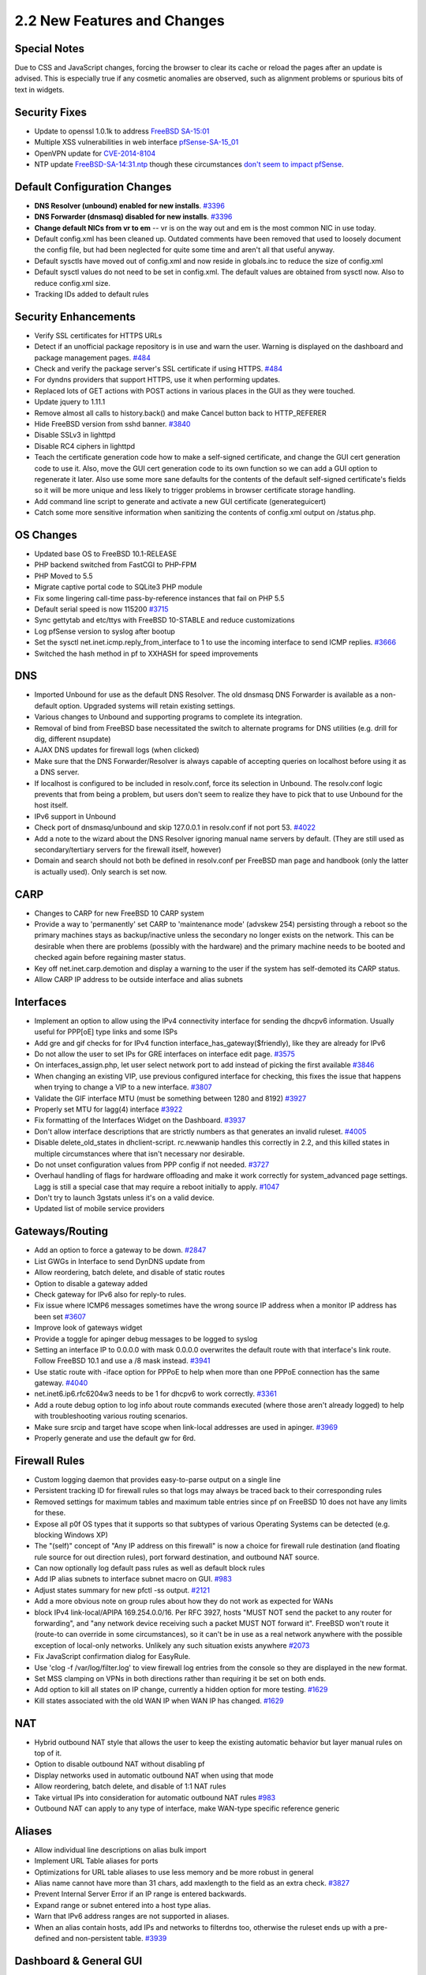 2.2 New Features and Changes
============================

Special Notes
-------------

Due to CSS and JavaScript changes, forcing the browser to clear its
cache or reload the pages after an update is advised. This is especially
true if any cosmetic anomalies are observed, such as alignment problems
or spurious bits of text in widgets.

Security Fixes
--------------

-  Update to openssl 1.0.1k to address `FreeBSD
   SA-15:01 <https://www.freebsd.org/security/advisories/FreeBSD-SA-15:01.openssl.asc>`__
-  Multiple XSS vulnerabilities in web interface
   `pfSense-SA-15_01 <https://www.pfsense.org/security/advisories/pfSense-SA-15_01.webgui.asc>`__
-  OpenVPN update for
   `CVE-2014-8104 <http://web.nvd.nist.gov/view/vuln/detail?vulnId=CVE-2014-8104>`__
-  NTP update
   `FreeBSD-SA-14:31.ntp <https://www.freebsd.org/security/advisories/FreeBSD-SA-14:31.ntp.asc>`__
   though these circumstances `don't seem to impact pfSense`_.

Default Configuration Changes
-----------------------------

-  **DNS Resolver (unbound) enabled for new installs**.
   `#3396 <https://redmine.pfsense.org/issues/3396>`__
-  **DNS Forwarder (dnsmasq) disabled for new installs**.
   `#3396 <https://redmine.pfsense.org/issues/3396>`__
-  **Change default NICs from vr to em** -- vr is on the way out and em
   is the most common NIC in use today.
-  Default config.xml has been cleaned up. Outdated comments have been
   removed that used to loosely document the config file, but had been
   neglected for quite some time and aren't all that useful anyway.
-  Default sysctls have moved out of config.xml and now reside in
   globals.inc to reduce the size of config.xml
-  Default sysctl values do not need to be set in config.xml. The
   default values are obtained from sysctl now. Also to reduce
   config.xml size.
-  Tracking IDs added to default rules

Security Enhancements
---------------------

-  Verify SSL certificates for HTTPS URLs
-  Detect if an unofficial package repository is in use and warn the
   user. Warning is displayed on the dashboard and package management
   pages. `#484 <https://redmine.pfsense.org/issues/484>`__
-  Check and verify the package server's SSL certificate if using HTTPS.
   `#484 <https://redmine.pfsense.org/issues/484>`__
-  For dyndns providers that support HTTPS, use it when performing
   updates.
-  Replaced lots of GET actions with POST actions in various places in
   the GUI as they were touched.
-  Update jquery to 1.11.1
-  Remove almost all calls to history.back() and make Cancel button back
   to HTTP_REFERER
-  Hide FreeBSD version from sshd banner.
   `#3840 <https://redmine.pfsense.org/issues/3840>`__
-  Disable SSLv3 in lighttpd
-  Disable RC4 ciphers in lighttpd
-  Teach the certificate generation code how to make a self-signed
   certificate, and change the GUI cert generation code to use it. Also,
   move the GUI cert generation code to its own function so we can add a
   GUI option to regenerate it later. Also use some more sane defaults
   for the contents of the default self-signed certificate's fields so
   it will be more unique and less likely to trigger problems in browser
   certificate storage handling.
-  Add command line script to generate and activate a new GUI
   certificate (generateguicert)
-  Catch some more sensitive information when sanitizing the contents of
   config.xml output on /status.php.

OS Changes
----------

-  Updated base OS to FreeBSD 10.1-RELEASE
-  PHP backend switched from FastCGI to PHP-FPM
-  PHP Moved to 5.5
-  Migrate captive portal code to SQLite3 PHP module
-  Fix some lingering call-time pass-by-reference instances that fail on
   PHP 5.5
-  Default serial speed is now 115200
   `#3715 <https://redmine.pfsense.org/issues/3715>`__
-  Sync gettytab and etc/ttys with FreeBSD 10-STABLE and reduce
   customizations
-  Log pfSense version to syslog after bootup
-  Set the sysctl net.inet.icmp.reply_from_interface to 1 to use the
   incoming interface to send ICMP replies.
   `#3666 <https://redmine.pfsense.org/issues/3666>`__
-  Switched the hash method in pf to XXHASH for speed improvements

DNS
---

-  Imported Unbound for use as the default DNS Resolver. The old dnsmasq
   DNS Forwarder is available as a non-default option. Upgraded systems
   will retain existing settings.
-  Various changes to Unbound and supporting programs to complete its
   integration.
-  Removal of bind from FreeBSD base necessitated the switch to
   alternate programs for DNS utilities (e.g. drill for dig, different
   nsupdate)
-  AJAX DNS updates for firewall logs (when clicked)
-  Make sure that the DNS Forwarder/Resolver is always capable of
   accepting queries on localhost before using it as a DNS server.
-  If localhost is configured to be included in resolv.conf, force its
   selection in Unbound. The resolv.conf logic prevents that from being
   a problem, but users don't seem to realize they have to pick that to
   use Unbound for the host itself.
-  IPv6 support in Unbound
-  Check port of dnsmasq/unbound and skip 127.0.0.1 in resolv.conf if
   not port 53. `#4022 <https://redmine.pfsense.org/issues/4022>`__
-  Add a note to the wizard about the DNS Resolver ignoring manual name
   servers by default. (They are still used as secondary/tertiary
   servers for the firewall itself, however)
-  Domain and search should not both be defined in resolv.conf per
   FreeBSD man page and handbook (only the latter is actually used).
   Only search is set now.

CARP
----

-  Changes to CARP for new FreeBSD 10 CARP system
-  Provide a way to 'permanently' set CARP to 'maintenance mode'
   (advskew 254) persisting through a reboot so the primary machines
   stays as backup/inactive unless the secondary no longer exists on the
   network. This can be desirable when there are problems (possibly with
   the hardware) and the primary machine needs to be booted and checked
   again before regaining master status.
-  Key off net.inet.carp.demotion and display a warning to the user if
   the system has self-demoted its CARP status.
-  Allow CARP IP address to be outside interface and alias subnets

Interfaces
----------

-  Implement an option to allow using the IPv4 connectivity interface
   for sending the dhcpv6 information. Usually useful for PPP[oE] type
   links and some ISPs
-  Add gre and gif checks for for IPv4 function
   interface_has_gateway($friendly), like they are already for IPv6
-  Do not allow the user to set IPs for GRE interfaces on interface edit
   page. `#3575 <https://redmine.pfsense.org/issues/3575>`__
-  On interfaces_assign.php, let user select network port to add
   instead of picking the first available
   `#3846 <https://redmine.pfsense.org/issues/3846>`__
-  When changing an existing VIP, use previous configured interface for
   checking, this fixes the issue that happens when trying to change a
   VIP to a new interface.
   `#3807 <https://redmine.pfsense.org/issues/3807>`__
-  Validate the GIF interface MTU (must be something between 1280 and
   8192) `#3927 <https://redmine.pfsense.org/issues/3927>`__
-  Properly set MTU for lagg(4) interface
   `#3922 <https://redmine.pfsense.org/issues/3922>`__
-  Fix formatting of the Interfaces Widget on the Dashboard.
   `#3937 <https://redmine.pfsense.org/issues/3937>`__
-  Don't allow interface descriptions that are strictly numbers as that
   generates an invalid ruleset.
   `#4005 <https://redmine.pfsense.org/issues/4005>`__
-  Disable delete_old_states in dhclient-script. rc.newwanip handles
   this correctly in 2.2, and this killed states in multiple
   circumstances where that isn't necessary nor desirable.
-  Do not unset configuration values from PPP config if not needed.
   `#3727 <https://redmine.pfsense.org/issues/3727>`__
-  Overhaul handling of flags for hardware offloading and make it work
   correctly for system_advanced page settings. Lagg is still a special
   case that may require a reboot initially to apply.
   `#1047 <https://redmine.pfsense.org/issues/1047>`__
-  Don't try to launch 3gstats unless it's on a valid device.
-  Updated list of mobile service providers

Gateways/Routing
----------------

-  Add an option to force a gateway to be down.
   `#2847 <https://redmine.pfsense.org/issues/2847>`__
-  List GWGs in Interface to send DynDNS update from
-  Allow reordering, batch delete, and disable of static routes
-  Option to disable a gateway added
-  Check gateway for IPv6 also for reply-to rules.
-  Fix issue where ICMP6 messages sometimes have the wrong source IP
   address when a monitor IP address has been set
   `#3607 <https://redmine.pfsense.org/issues/3607>`__
-  Improve look of gateways widget
-  Provide a toggle for apinger debug messages to be logged to syslog
-  Setting an interface IP to 0.0.0.0 with mask 0.0.0.0 overwrites the
   default route with that interface's link route. Follow FreeBSD 10.1
   and use a /8 mask instead.
   `#3941 <https://redmine.pfsense.org/issues/3941>`__
-  Use static route with -iface option for PPPoE to help when more than
   one PPPoE connection has the same gateway.
   `#4040 <https://redmine.pfsense.org/issues/4040>`__
-  net.inet6.ip6.rfc6204w3 needs to be 1 for dhcpv6 to work correctly.
   `#3361 <https://redmine.pfsense.org/issues/3361>`__
-  Add a route debug option to log info about route commands executed
   (where those aren't already logged) to help with troubleshooting
   various routing scenarios.
-  Make sure srcip and target have scope when link-local addresses are
   used in apinger. `#3969 <https://redmine.pfsense.org/issues/3969>`__
-  Properly generate and use the default gw for 6rd.

Firewall Rules
--------------

-  Custom logging daemon that provides easy-to-parse output on a single
   line
-  Persistent tracking ID for firewall rules so that logs may always be
   traced back to their corresponding rules
-  Removed settings for maximum tables and maximum table entries since
   pf on FreeBSD 10 does not have any limits for these.
-  Expose all p0f OS types that it supports so that subtypes of various
   Operating Systems can be detected (e.g. blocking Windows XP)
-  The "(self)" concept of "Any IP address on this firewall" is now a
   choice for firewall rule destination (and floating rule source for
   out direction rules), port forward destination, and outbound NAT
   source.
-  Can now optionally log default pass rules as well as default block
   rules
-  Add IP alias subnets to interface subnet macro on GUI.
   `#983 <https://redmine.pfsense.org/issues/983>`__
-  Adjust states summary for new pfctl -ss output.
   `#2121 <https://redmine.pfsense.org/issues/2121>`__
-  Add a more obvious note on group rules about how they do not work as
   expected for WANs
-  block IPv4 link-local/APIPA 169.254.0.0/16. Per RFC 3927, hosts "MUST
   NOT send the packet to any router for forwarding", and "any network
   device receiving such a packet MUST NOT forward it". FreeBSD won't
   route it (route-to can override in some circumstances), so it can't
   be in use as a real network anywhere with the possible exception of
   local-only networks. Unlikely any such situation exists anywhere
   `#2073 <https://redmine.pfsense.org/issues/2073>`__
-  Fix JavaScript confirmation dialog for EasyRule.
-  Use 'clog -f /var/log/filter.log' to view firewall log entries from
   the console so they are displayed in the new format.
-  Set MSS clamping on VPNs in both directions rather than requiring it
   be set on both ends.
-  Add option to kill all states on IP change, currently a hidden option
   for more testing. `#1629 <https://redmine.pfsense.org/issues/1629>`__
-  Kill states associated with the old WAN IP when WAN IP has changed.
   `#1629 <https://redmine.pfsense.org/issues/1629>`__

NAT
---

-  Hybrid outbound NAT style that allows the user to keep the existing
   automatic behavior but layer manual rules on top of it.
-  Option to disable outbound NAT without disabling pf
-  Display networks used in automatic outbound NAT when using that mode
-  Allow reordering, batch delete, and disable of 1:1 NAT rules
-  Take virtual IPs into consideration for automatic outbound NAT rules
   `#983 <https://redmine.pfsense.org/issues/983>`__
-  Outbound NAT can apply to any type of interface, make WAN-type
   specific reference generic

Aliases
-------

-  Allow individual line descriptions on alias bulk import
-  Implement URL Table aliases for ports
-  Optimizations for URL table aliases to use less memory and be more
   robust in general
-  Alias name cannot have more than 31 chars, add maxlength to the field
   as an extra check.
   `#3827 <https://redmine.pfsense.org/issues/3827>`__
-  Prevent Internal Server Error if an IP range is entered backwards.
-  Expand range or subnet entered into a host type alias.
-  Warn that IPv6 address ranges are not supported in aliases.
-  When an alias contain hosts, add IPs and networks to filterdns too,
   otherwise the ruleset ends up with a pre-defined and non-persistent
   table. `#3939 <https://redmine.pfsense.org/issues/3939>`__

Dashboard & General GUI
-----------------------

-  Various fixes for XHTML compliance
-  Various fixes for typos
-  Add a setting to allow the user to specify the clog file size so more
   (or less) entries may be kept in the raw logs. Retain previous
   default size values if the user has not specified a preferred size.
   Files can only be resized when initialized, so provide a "Reset All
   Logs" button as well to force clear all logs and set them up at the
   new size.
-  Add an option for users to be able to adjust how many configuration
   revisions are kept in the local backup cache.
-  Show backup file size in config history.
-  Display pfSense interface name on status interfaces
-  Dashboard cleanups/fixes for jQuery
-  Add "pfsense_ng_fs" full screen/widescreen theme
-  GUI redirect works on both IPv4 and IPv6
   `#3437 <https://redmine.pfsense.org/issues/3437>`__
-  Disk usage section of the System Information widget now shows all
   UFS, ZFS, and cd9660 filesystems, not just the root (/) slice, and
   also indicates if they are a RAM disk.
-  Add a message about |premium_content_link| to the setup wizard and add a link
   in the menu to the |premium_content_link| signup page.
-  Add pages missing from the Status > Traffic Graph privilege that are
   required for the full page to load
-  Fix traffic graph widget default autoscale
-  Be more strict on user and group removal to avoid removing
   accidentally removing additional users
   `#3856 <https://redmine.pfsense.org/issues/3856>`__
-  Add an option to restart php-fpm from console
-  Add .inc file for gmirror status widget to give it a better title and
   link to the management page.
-  Allow the Virtual IP list table to be sorted (cosmetic only)

Translations
------------

-  Change default charset on pages to utf-8
-  Updates to pt_BR translation
-  Added Japanese translation
-  Added Turkish translation
-  Fixes for gettext

Captive Portal
--------------

-  Add a way to download CP portal, error and logout html pages.
   `#3339 <https://redmine.pfsense.org/issues/3339>`__
-  Add an option to restore default logout/error/portal custom pages on
   Captive Portal. `#3362 <https://redmine.pfsense.org/issues/3362>`__
-  For more than 100 MAC pass-through entries create pipes in line with
   the rules file to speedup the process.
   `#3932 <https://redmine.pfsense.org/issues/3932>`__
-  Zone backend changed from text-based (e.g. "cpzone") to using the
   zone id (e.g. "2") for specifying the context.
-  ipfw_context has been removed. To list zones, use "ipfw zone list"
-  Default lighttpd daemon port for a Captive Portal zone is based on
   the zone ID. For example, zone ID 2 uses port 8002. There may not be
   a daemon on port 8000.

IPsec
-----

-  IPsec backend changed from racoon to
   `strongSwan <https://www.strongswan.org/>`__
-  IKEv2 settings have been enabled in the GUI
-  Default IPsec configuration settings for newly created site to site
   configurations updated to use main mode and AES 256 on both phase 1
   and 2.
-  IPsec status page and dashboard widget changes to accommodate
   different output from strongSwan
-  Move the IPsec settings from System > Advanced, Misc tab to "Advanced
   Settings" tab under VPN > IPsec.
-  It is now possible to configure :doc:`L2TP/IPsec </vpn/ipsec/l2tp-ipsec>`
-  Add AES-GCM and AES-XCBC to the list of available IPsec algorithms
   and hashes, respectively. Expand P1 DH groups up to 24.
-  Allow hash algorithms to be empty for phase 2 where the encryption is
   AES-GCM
-  Allow to reorder IPsec Phase 1 and Phase 2 items, remove multiple
   P1/P2 items, toggle enable/disable status of P1/P2 items
   `#3328 <https://redmine.pfsense.org/issues/3328>`__
-  Provide a first implementation of EAP-TLS authentication with IKEv2.
   It is a start and might not work on all cases
-  Do not accept non-ASCII characters on IPsec PSK
   `#3931 <https://redmine.pfsense.org/issues/3931>`__
-  Fix ping_hosts.sh to not ping IPsec if CARP is in backup.
-  Allow accept_unencrypted_mainmode_messages to be enabled for IPsec
   if needed.
-  Check that subnet masks are equal when choosing binat type for IPsec
   to avoid errors on ruleset.
   `#3198 <https://redmine.pfsense.org/issues/3198>`__
-  Change NAT Traversal options as strongSwan only has two options:
   force or auto.
-  Don't allow P2 local+remote network combinations that overlap with
   interface+remote-gateway of the P1.
   `#3812 <https://redmine.pfsense.org/issues/3812>`__

OpenVPN
-------

-  Allow entering OpenVPN client credentials in the GUI
-  Add fields for local (push route) and remote (iroute) network
   definitions in an OpenVPN client-specific override entry.
-  Change OpenVPN compression settings to cover the full range of
   allowed settings on OpenVPN (unset, off, on, adaptive) rather than a
   simple off/on switch that either doesn't set the value or enables it
   with adaptive (OpenVPN's default).
-  Add an Authentication Digest Algorithm drop-down to OpenVPN
   server/client and to the wizard (SHA1 is the default since that is
   OpenVPN's default)
-  Add option to specify client management port for OpenVPN client
   export use
-  Ensure e-mail address carries over from the CA screen to the Cert
   screen in the OpenVPN wizard.
-  Allow the user to select "None" for OpenVPN client certificate, so
   long as they supply an auth user/pass.
   `#3633 <https://redmine.pfsense.org/issues/3633>`__
-  Byte counts on OpenVPN status are now human readable rather than huge
   unformatted numbers.
-  OpenVPN instances have new options: "Disable IPv6", route-nopull,
   route-noexec, verb selector
-  Use stronger defaults in the OpenVPN wizard.
-  Fix ovpn-linkup for tun + topology subnet case setting router as
   ifconfig_local envvar when route_vpn_gateway and ifconfig_remote
   are both not defined.
   `#3968 <https://redmine.pfsense.org/issues/3968>`__

DHCP
----

-  Add code for UEFI booting and DHCP
-  Advanced RFC 2136 configuration for DHCPd service
-  Add ability to not supply a DHCP gateway to clients
-  Allow defining DHCP static mappings using dhcp-client-identifier
-  Do not call write_config() when Applying Changes on DHCP settings
   `#3797 <https://redmine.pfsense.org/issues/3797>`__

Packages
--------

-  Package signing to ensure validity/authenticity
-  Single package manifest (XML) file rather than one per architecture
-  Various improvements to PBI setup/structure from upstream (PC BSD)
-  Added the capability for package hooks in /etc/rc.carpmaster and
   /etc/rc.carpbackup
-  Split package category display into separate tabs for categories, and
   provide an "All" tab
-  Move the fetching of a package's config file and additional files to
   separate functions, and then have the "xml" package button perform
   these so that it is not only a redundant copy of the "pkg" reinstall
   button. This can help ensure a package files are in a known-good
   state before other actions are performed, in case the deinstall would
   fail or behave erratically due to other files being missing.
-  Clarify logs generated by newwanip(v6) when restarting packages, it's
   not only IP changes that end up here (by design).
-  When reinstalling a package, try to start it after the install
   completes.

Dynamic DNS
-----------

- Added support for DynDNS Provider "City Network"
- Added support for DynDNS Provider "OVH DynHOST"
- Added support for DynDNS Provider "GratisDNS"
- Added support for DynDNS Provider "Euro DNS"
- Added support for DynDNS Provider "CloudFlare"
- Add support for custom IPv6 DDNS.
- Add backend support for HE.net AAAA record updates.
- Add additional options to Custom DynDNS
- Allow hostname to start with '@.' for namecheap
  `#3568 <https://redmine.pfsense.org/issues/3568>`__
- Do not disable certificate verification in DynDNS. Proper CA
  certificates are now in place to validate SSL in these cases.
- "+" is a valid character in some dynamic DNS providers' usernames.
  `#3912 <https://redmine.pfsense.org/issues/3912>`__

GEOM Mirrors (gmirror)
----------------------

-  New gmirror library to perform various gmirror tasks and get
   information, using some of the former widget logic to start.
-  Added a Diag > GEOM Mirrors page that displays information about
   existing mirrors and performs various management tasks. This will
   only show in the menu if a gmirror is detected at bootup. Current
   actions include rebuilding a drive, forgetting disconnected mirror
   drives, insert/remove, deactivate/activate, clearing metadata. It's
   now possible to use the GUI to rebuild a failed mirror by performing
   a forget, then insert action to replace a missing/dead drive.
-  Also included is a notification setup. Mirror status is polled every
   60 seconds, and if any aspect of the mirror changes, notifications
   are issued that alert in the GUI and by SMTP, etc.

**NOTE**: If a manual gmirror configuration was performed post-install
and not using the pfSense installer gmirror option before install, there
is a chance that the mirror will not function on pfSense 2.2 because the
manual post-install method did not create a completely proper mirror
setup. If the upgraded mirror does not function on 2.2, the following
``/boot/loader.conf.local`` entry may be used to work around the integrity
check that would otherwise fail::

  kern.geom.part.check_integrity=0

If one of these configurations is present, we strongly recommend backing
up the configuration and reinstalling using the built-in gmirror option
in the pfSense installer.

Traffic Shaping
---------------

-  Fix DSCP values and provide a config upgrade to fix values stored in
   config.xml. `#3688 <https://redmine.pfsense.org/issues/3688>`__
-  Remove 'multi lan/single wan' and 'multi wan/single lan' traffic
   shaper wizards, multi lan/wan can be used to replace any of them.
-  Only show the correct type of interfaces (LAN/WAN) on traffic shaper
   wizards `#3535 <https://redmine.pfsense.org/issues/3535>`__
-  Shaper wizard will automatically attempt to guess the correct number
   of WANs and LANs.
-  Updated and expanded traffic shaping for games, game consoles, and
   other applications.
-  Allow up to 2900 limiters. This was set to 30.
   `#3213 <https://redmine.pfsense.org/issues/3213>`__
-  Fix logic to find available next number for limiters and queues.
   `#3998 <https://redmine.pfsense.org/issues/3998>`__
-  Add vmx and hn to list of ALTQ capable interfaces.
-  Remove the "Limiter burst" parameter as it currently doesn't work
   with dummynet in pf.

Misc
----

-  Cleaned up various older files/scripts that were no longer being used
-  Dropped all support for cvsup. cvs is dead, long live svn and git.
-  Optimizations/changes to the XML Parsing code
-  NTP updates to handle a wider ranges of GPS devices and more NTP
   options
-  Move to zerocopy_enable for bpf to optimize logging which uses bpf
   interface. This should increase the general performance since pflog
   is always enabled.
-  Add sshd service to list (if enabled)
-  Add a "status" subcommand to the svc php shell script.
-  When using the reset webConfigurator password option on the console,
   if authentication server is not Local Database, ask user if they want
   to revert back to it.
   `#3341 <https://redmine.pfsense.org/issues/3341>`__
-  Fix interface selections on UPnP to show the customized descriptions
   entered by the user. While here, add an external interface selection
   knob. Fixes `#3141 <https://redmine.pfsense.org/issues/3141>`__
-  Layer 7 Pattern: EAOrigin.pat
-  Layer 7 Pattern: SWF (Flash)
-  Remove some old obsolete code that referred to the now-defunct
   "embedded" platform that was replaced with NanoBSD back in 1.2.x.
-  Sometimes fsck requires a second run, teach rc script to call it more
   than once when it's necessary
-  Add column for internal port on UPnP status page
-  Make listening on interface rather than IP optional for UPnP
-  Use interface name for miniupnpd rather than IPv4 address
   `#3874 <https://redmine.pfsense.org/issues/3874>`__
-  Packet Capture: Host field supports rudimentary boolean logic.
   Captures can specify multiple IP addresses and use and/or between IP
   addresses. Example: To perform an "and" match where both hosts must
   match: ``192.168.1.1, 192.168.1.2``. To perform an "or" match where any
   of the specified hosts can match:
   ``192.168.1.1|192.168.1.2|192.168.1.3``
-  Packet Capture: Protocol, host, and port now support negation.
-  Added interface column to Diagnostics > States
-  Change is_port() to only validate a single port, we have
   is_portrange() for specific cases.
   `#3857 <https://redmine.pfsense.org/issues/3857>`__
-  Fix guess_interface_from_ip() to account for differences in
   netstat output. `#3853 <https://redmine.pfsense.org/issues/3853>`__
-  Fix Certificate Authority SAN name handling
   `#3347 <https://redmine.pfsense.org/issues/3347>`__
-  Add a basic command line password reset script.
-  Use configured proxy URL/port for downloading bogon list. Does not
   use credentials. #3789
-  Underscores are valid characters in domains.
   `#3219 <https://redmine.pfsense.org/issues/3219>`__
-  Let user decide to proceed with upgrade when sha256 fails to
   download. `#3576 <https://redmine.pfsense.org/issues/3576>`__
-  Remove the command number shown in the shell prompt.
-  Use a better method of finding disks for SMART.
-  Process obsolete files in shell script instead of PHP.
-  Do not allow FQDN in fields that should only accept a hostname.
-  Set proxy environment variables on interactive shell and also on
   crontab so that they may be used by all scripts.
   `#3789 <https://redmine.pfsense.org/issues/3789>`__
-  Add input checkboxes to remove multiple users and groups
-  Make sure an empty group or user is not created when editing
-  Update URLs in help.php.
-  Change wording at the end of the wizard to remove "donate" since that
   is no longer an option.
-  Put the booting signal in globals.inc since it makes all the other
   scripts detect we are booting. Otherwise separate PHP instances will
   not detect that. rc.bootup clears this flag so all should work
   correctly
-  Force serial console when it was selected by the installer.
   `#4009 <https://redmine.pfsense.org/issues/4009>`__
-  Wait 10 minutes before retrying bogon fetch on soft failures to avoid
   us getting DoSed if something is wrong there (like someone's system
   can't validate the cert)
-  Use IPv4 for ntpq if IPv6 is not allowed

HEADS UP for Xen Users
----------------------

The FreeBSD 10.1 base used by pfSense 2.2 includes PVHVM drivers for Xen
in the kernel. This can cause Xen to automatically change the disk and
network device names during an upgrade to pfSense 2.2, which the
hypervisor should not do but does anyway.

The disk change can be worked around by running
/usr/local/sbin/ufslabels.sh *before* the upgrade to convert the fstab
to UFS labels rather than disk device names.

The NIC device change issue has no workaround. Manual reassignment is
required at this time. Note there have been performance issues reported
in Xen with this NIC device change.

.. _don't seem to impact pfSense: https://www.netgate.com/blog/ntp-project-security-vulnerabilities.html
